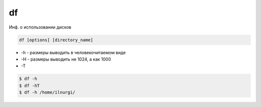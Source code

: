 .. title:: linux less

.. meta::
    :description: 
        Справочная информация по встроенной в linux утилите less.
    :keywords: 
        linux less

df
==

Инф. о использовании дисков

.. code-block:: text

    df [options] [directory_name]

* -h - размеры выводить в человекочитаемом виде
* -H - размеры выводить не 1024, а как 1000
* -T

.. code-block:: sh

    $ df -h
    $ df -hT
    $ df -h /home/ilnurgi/

